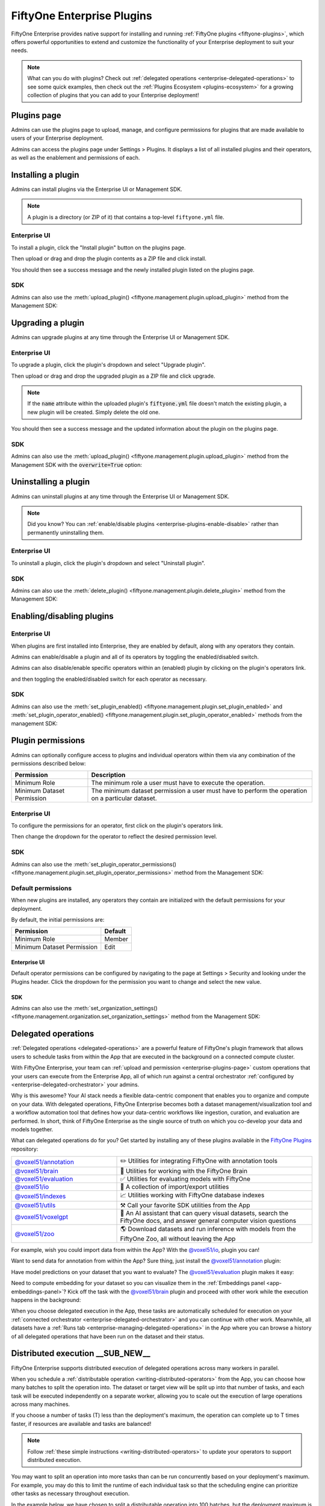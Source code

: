 .. _enterprise-plugins:

FiftyOne Enterprise Plugins
===========================

.. default-role:: code

FiftyOne Enterprise provides native support for installing and running
:ref:`FiftyOne plugins <fiftyone-plugins>`, which offers powerful opportunities
to extend and customize the functionality of your Enterprise deployment to suit
your needs.

.. note::

    What can you do with plugins? Check out
    :ref:`delegated operations <enterprise-delegated-operations>` to see some
    quick examples, then check out the
    :ref:`Plugins Ecosystem <plugins-ecosystem>` for a growing collection of
    plugins that you can add to your Enterprise deployment!

.. _enterprise-plugins-page:

Plugins page
____________

Admins can use the plugins page to upload, manage, and configure permissions
for plugins that are made available to users of your Enterprise deployment.

Admins can access the plugins page under Settings > Plugins. It displays a
list of all installed plugins and their operators, as well as the enablement
and permissions of each.

.. image:: /images/enterprise/plugins_page.png
   :alt: enterprise-plugins-page
   :align: center

.. _enterprise-plugins-install:

Installing a plugin
___________________

Admins can install plugins via the Enterprise UI or Management SDK.

.. note::

    A plugin is a directory (or ZIP of it) that contains a top-level
    ``fiftyone.yml`` file.

Enterprise UI
-------------

To install a plugin, click the "Install plugin" button on the plugins page.

.. image:: /images/enterprise/plugins_install_btn.png
   :alt: enterprise-plugins-page-install-button
   :align: center

Then upload or drag and drop the plugin contents as a ZIP file and click
install.

.. image:: /images/enterprise/plugins_install.png
   :alt: enterprise-plugins-page-install-page
   :align: center

You should then see a success message and the newly installed plugin listed on
the plugins page.

.. image:: /images/enterprise/plugins_install_success.png
   :alt: enterprise-plugins-page-install-success-page
   :align: center

SDK
---

Admins can also use the
:meth:`upload_plugin() <fiftyone.management.plugin.upload_plugin>` method from
the Management SDK:

.. code-block:: python
    :linenos:

    import fiftyone.management as fom

    # You can pass the directory or an already zipped version of it
    fom.upload_plugin("/path/to/plugin_dir")

.. _enterprise-plugins-upgrade:

Upgrading a plugin
__________________

Admins can upgrade plugins at any time through the Enterprise UI or Management SDK.

Enterprise UI
-------------

To upgrade a plugin, click the plugin's dropdown and select "Upgrade plugin".

.. image:: /images/enterprise/plugins_upgrade_btn.png
   :alt: enterprise-plugins-page-upgrade-btn
   :align: center

Then upload or drag and drop the upgraded plugin as a ZIP file and click
upgrade.

.. image:: /images/enterprise/plugins_upgrade_page.png
   :alt: enterprise-plugins-page-upgrade-page
   :align: center

.. note::

    If the `name` attribute within the uploaded plugin's `fiftyone.yml` file
    doesn't match the existing plugin, a new plugin will be created. Simply
    delete the old one.

You should then see a success message and the updated information about the
plugin on the plugins page.

.. image:: /images/enterprise/plugins_upgrade_success_page.png
   :alt: enterprise-plugins-page-upgrade-success-page
   :align: center

SDK
---

Admins can also use the
:meth:`upload_plugin() <fiftyone.management.plugin.upload_plugin>` method from
the Management SDK with the `overwrite=True` option:

.. code-block:: python
    :linenos:

    import fiftyone.management as fom

    # You can pass the directory or an already zipped version of it
    fom.upload_plugin("/path/to/plugin_dir", overwrite=True)

.. _enterprise-plugins-uninstall:

Uninstalling a plugin
_____________________

Admins can uninstall plugins at any time through the Enterprise UI or Management
SDK.

.. note::

    Did you know? You can
    :ref:`enable/disable plugins <enterprise-plugins-enable-disable>` rather than
    permanently uninstalling them.

Enterprise UI
-------------

To uninstall a plugin, click the plugin's dropdown and select
"Uninstall plugin".

.. image:: /images/enterprise/plugins_uninstall_btn.png
   :alt: enterprise-plugins-page-uninstall-btn
   :align: center

SDK
---

Admins can also use the
:meth:`delete_plugin() <fiftyone.management.plugin.delete_plugin>` method from
the Management SDK:

.. code-block:: python
    :linenos:

    import fiftyone.management as fom

    fom.delete_plugin(plugin_name)

.. _enterprise-plugins-enable-disable:

Enabling/disabling plugins
__________________________

Enterprise UI
-------------

When plugins are first installed into Enterprise, they are enabled by default, along
with any operators they contain.

Admins can enable/disable a plugin and all of its operators by toggling the
enabled/disabled switch.

.. image:: /images/enterprise/plugins_disable.png
   :alt: enterprise-plugins-page-disable
   :align: center

Admins can also disable/enable specific operators within an (enabled) plugin
by clicking on the plugin's operators link.

.. image:: /images/enterprise/plugins_operators_btn.png
   :alt: enterprise-plugins-page-operators-btn
   :align: center

and then toggling the enabled/disabled switch for each operator as necessary.

.. image:: /images/enterprise/plugins_operators_disable.png
   :alt: enterprise-plugins-page-operators-disable
   :align: center

SDK
---

Admins can also use the
:meth:`set_plugin_enabled() <fiftyone.management.plugin.set_plugin_enabled>`
and
:meth:`set_plugin_operator_enabled() <fiftyone.management.plugin.set_plugin_operator_enabled>`
methods from the management SDK:

.. code-block:: python
    :linenos:

    import fiftyone.management as fom

    # Disable a plugin
    fom.set_plugin_enabled(plugin_name, False)

    # Disable a particular operator
    fom.set_plugin_operator_enabled(plugin_name, operator_name, False)

.. _enterprise-plugins-permissions:

Plugin permissions
__________________

Admins can optionally configure access to plugins and individual operators
within them via any combination of the permissions described below:

.. table::

    +-------------------------------+----------------------------------------------------------------------------+
    | Permission                    | Description                                                                |
    +===============================+============================================================================+
    | Minimum Role                  | The minimum role a user must have to execute the operation.                |
    +-------------------------------+----------------------------------------------------------------------------+
    | Minimum Dataset Permission    | The minimum dataset permission a user must have to perform the operation   |
    |                               | on a particular dataset.                                                   |
    +-------------------------------+----------------------------------------------------------------------------+

Enterprise UI
-------------

To configure the permissions for an operator, first click on the plugin's
operators link.

.. image:: /images/enterprise/plugins_operators_btn.png
   :alt: enterprise-plugins-page-operators-btn
   :align: center

Then change the dropdown for the operator to reflect the desired permission
level.

.. image:: /images/enterprise/plugins_operators_perms.png
   :alt: enterprise-plugins-page-operators-perms
   :align: left
   :width: 49%

.. image:: /images/enterprise/plugins_operators_perms2.png
   :alt: enterprise-plugins-page-operators-perms2
   :align: right
   :width: 49%

SDK
---

Admins can also use the
:meth:`set_plugin_operator_permissions() <fiftyone.management.plugin.set_plugin_operator_permissions>`
method from the Management SDK:

.. code-block:: python
    :linenos:

    import fiftyone.management as fom

    # Set minimum role permission only
    fom.set_plugin_operator_enabled(
        plugin_name,
        operator_name,
        minimum_role=fom.MEMBER,
    )

    # Set minimum dataset permission only
    fom.set_plugin_operator_enabled(
        plugin_name,
        operator_name,
        minimum_dataset_permission=fom.EDIT,
    )

    # Set both minimum role and minimum dataset permissions
    fom.set_plugin_operator_enabled(
        plugin_name,
        operator_name,
        minimum_role=fom.EDIT,
        minimum_dataset_permission=fom.EDIT,
    )

Default permissions
-------------------

When new plugins are installed, any operators they contain are initialized with
the default permissions for your deployment.

By default, the initial permissions are:

.. table::

    +-------------------------------+---------------+
    | Permission                    | Default       |
    +===============================+===============+
    | Minimum Role                  | Member        |
    +-------------------------------+---------------+
    | Minimum Dataset Permission    | Edit          |
    +-------------------------------+---------------+

Enterprise UI
^^^^^^^^^^^^^

Default operator permissions can be configured by navigating to the page at
Settings > Security and looking under the Plugins header. Click the dropdown
for the permission you want to change and select the new value.

.. image:: /images/enterprise/plugins_org_settings.png
   :alt: enterprise-plugins-page-org-settings
   :align: center

SDK
^^^

Admins can also use the
:meth:`set_organization_settings() <fiftyone.management.organization.set_organization_settings>`
method from the Management SDK:

.. code-block:: python
    :linenos:

    import fiftyone.management as fom

    fom.set_organization_settings(
        default_operator_minimum_role=fom.MEMBER,
        default_operator_minimum_dataset_permission=fom.EDIT,
    )

.. _enterprise-delegated-operations:

Delegated operations
____________________

:ref:`Delegated operations <delegated-operations>` are a powerful feature of
FiftyOne's plugin framework that allows users to schedule tasks from within the
App that are executed in the background on a connected compute cluster.

With FiftyOne Enterprise, your team can
:ref:`upload and permission <enterprise-plugins-page>` custom operations that
your users can execute from the Enterprise App, all of which run against a
central orchestrator :ref:`configured by <enterprise-delegated-orchestrator>`
your admins.

Why is this awesome? Your AI stack needs a flexible data-centric component that
enables you to organize and compute on your data. With delegated operations,
FiftyOne Enterprise becomes both a dataset management/visualization tool and a
workflow automation tool that defines how your data-centric workflows like
ingestion, curation, and evaluation are performed. In short, think of FiftyOne
Enterprise as the single source of truth on which you co-develop your data and
models together.

What can delegated operations do for you? Get started by installing any of
these plugins available in the
`FiftyOne Plugins <https://github.com/voxel51/fiftyone-plugins>`_ repository:

.. table::
    :widths: 35 65

    +-------------------------------------------------------------------------------------------------------------+---------------------------------------------------------------------------------------------------------------------------+
    | `@voxel51/annotation <https://github.com/voxel51/fiftyone-plugins/blob/main/plugins/annotation/README.md>`_ | ✏️ Utilities for integrating FiftyOne with annotation tools                                                               |
    +-------------------------------------------------------------------------------------------------------------+---------------------------------------------------------------------------------------------------------------------------+
    | `@voxel51/brain <https://github.com/voxel51/fiftyone-plugins/blob/main/plugins/brain/README.md>`_           |  🧠 Utilities for working with the FiftyOne Brain                                                                         |
    +-------------------------------------------------------------------------------------------------------------+---------------------------------------------------------------------------------------------------------------------------+
    | `@voxel51/evaluation <https://github.com/voxel51/fiftyone-plugins/blob/main/plugins/evaluation/README.md>`_ |  ✅ Utilities for evaluating models with FiftyOne                                                                         |
    +-------------------------------------------------------------------------------------------------------------+---------------------------------------------------------------------------------------------------------------------------+
    | `@voxel51/io <https://github.com/voxel51/fiftyone-plugins/blob/main/plugins/io/README.md>`_                 | 📁 A collection of import/export utilities                                                                                |
    +-------------------------------------------------------------------------------------------------------------+---------------------------------------------------------------------------------------------------------------------------+
    | `@voxel51/indexes <https://github.com/voxel51/fiftyone-plugins/blob/main/plugins/indexes/README.md>`_       | 📈 Utilities working with FiftyOne database indexes                                                                       |
    +-------------------------------------------------------------------------------------------------------------+---------------------------------------------------------------------------------------------------------------------------+
    | `@voxel51/utils <https://github.com/voxel51/fiftyone-plugins/blob/main/plugins/utils/README.md>`_           | ⚒️ Call your favorite SDK utilities from the App                                                                          |
    +-------------------------------------------------------------------------------------------------------------+---------------------------------------------------------------------------------------------------------------------------+
    | `@voxel51/voxelgpt <https://github.com/voxel51/voxelgpt>`_                                                  | 🤖 An AI assistant that can query visual datasets, search the FiftyOne docs, and answer general computer vision questions |
    +-------------------------------------------------------------------------------------------------------------+---------------------------------------------------------------------------------------------------------------------------+
    | `@voxel51/zoo <https://github.com/voxel51/fiftyone-plugins/blob/main/plugins/zoo/README.md>`_               | 🌎 Download datasets and run inference with models from the FiftyOne Zoo, all without leaving the App                     |
    +-------------------------------------------------------------------------------------------------------------+---------------------------------------------------------------------------------------------------------------------------+

For example, wish you could import data from within the App? With the
`@voxel51/io <https://github.com/voxel51/fiftyone-plugins/blob/main/plugins/io/README.md>`_,
plugin you can!

.. image:: /images/plugins/operators/examples/import.gif

Want to send data for annotation from within the App? Sure thing, just install the
`@voxel51/annotation <https://github.com/voxel51/fiftyone-plugins/blob/main/plugins/annotation/README.md>`_
plugin:

.. image:: /images/plugins/operators/examples/annotation.gif

Have model predictions on your dataset that you want to evaluate? The
`@voxel51/evaluation <https://github.com/voxel51/fiftyone-plugins/blob/main/plugins/evaluation/README.md>`_
plugin makes it easy:

.. image:: /images/plugins/operators/examples/evaluation.gif

Need to compute embedding for your dataset so you can visualize them in the
:ref:`Embeddings panel <app-embeddings-panel>`? Kick off the task with the
`@voxel51/brain <https://github.com/voxel51/fiftyone-plugins/blob/main/plugins/brain/README.md>`_
plugin and proceed with other work while the execution happens in the background:

.. image:: /images/plugins/operators/examples/embeddings.gif

When you choose delegated execution in the App, these tasks are automatically
scheduled for execution on your
:ref:`connected orchestrator <enterprise-delegated-orchestrator>` and you can
continue with other work. Meanwhile, all datasets have a
:ref:`Runs tab <enterprise-managing-delegated-operations>` in the App where you can
browse a history of all delegated operations that have been run on the dataset
and their status.

.. _enterprise-distributed-execution:

Distributed execution __SUB_NEW__
_________________________________

.. versionadded:: 2.11.0

FiftyOne Enterprise supports distributed execution of delegated operations
across many workers in parallel.

When you schedule a
:ref:`distributable operation <writing-distributed-operators>` from the App,
you can choose how many batches to split the operation into. The dataset or
target view will be split up into that number of tasks, and each task will be
executed independently on a separate worker, allowing you to scale out the
execution of large operations across many machines.

If you choose a number of tasks (T) less than the deployment's maximum, the
operation can complete up to T times faster, if resources are available
and tasks are balanced!

.. image:: /images/plugins/operators/distributed/selecting-num-tasks.png

.. note::

    Follow :ref:`these simple instructions <writing-distributed-operators>`
    to update your operators to support distributed execution.

You may want to split an operation into more tasks than can be run
concurrently based on your deployment's maximum. For example, you may do this
to limit the runtime of each individual task so that the scheduling engine can
prioritize other tasks as necessary throughout execution.

In the example below, we have chosen to split a distributable operation into
100 batches, but the deployment maximum is 9 concurrent tasks, so at most 9
batches will be processed in parallel at any given time.

.. image:: /images/plugins/operators/distributed/tasks-greater-than-limit.png

Once scheduled, you can monitor the status of a distributed operation,
including fine-grained details about each individual worker, from the
:ref:`Runs page <enterprise-runs-page>`.

.. note::

    Contact your Voxel51 support team to increase your deployment's maximum
    delegated operation capacity.

.. _enterprise-delegated-orchestrator:

Configuring your orchestrator(s)
________________________________

FiftyOne Enterprise offers a builtin orchestrator that is configured as part of
your team's deployment with a default level of compute capacity.

As you scale your usage of FiftyOne, you'll likely want to scale your
deployment's compute capacity and take advantage of advanced features such as
configuring an on-demand compute integration with your external compute
platform such as Databricks or Anyscale.

.. note::

    Contact your Voxel51 support team to scale your deployment's compute
    capacity, for more information about on-demand compute integrations,
    or if you'd like to use another external orchestrator.

.. _enterprise-on-demand-compute:

On-demand compute __SUB_NEW__
-----------------------------

.. versionadded:: 2.11.0

.. note::

    On-demand compute is currently in **beta** and its API or functionality may
    change in future releases.

FiftyOne Enterprise supports executing delegated operations on-demand in
your connected external compute platform. With on-demand compute, resources are
only provisioned and used when they're actually needed, minimizing idle times.

On-demand compute is currently supported on
`Databricks <https://www.databricks.com/>`_ and
`Anyscale <https://www.anyscale.com/>`_.

Administrators can refer to the
`deployment guide <https://github.com/voxel51/fiftyone-teams-app-deploy/blob/main/docs/configuring-on-demand-orchestrator.md>`_
to learn how to configure on-demand compute for their FiftyOne Enterprise
deployment.

External orchestrators
----------------------

It is also possible to connect your FiftyOne Enterprise deployment to other
externally-managed workflow orchestration tools, such as
`Airflow <https://airflow.apache.org>`_, `Flyte <https://flyte.org>`_, and
`Spark <https://spark.apache.org/>`_. Please contact your Voxel51 support team
for further details.

.. _enterprise-managing-delegated-operations:

Managing delegated operations
_____________________________

Every dataset in FiftyOne Enterprise has a Runs page that allows users with access
to monitor and explore delegated operations scheduled against that dataset.

All scheduled operations are maintained in a queue and will be automatically
executed as resources are available on the targeted orchestrator.

.. note::

    The Runs page only tracks operations that are scheduled for delegated
    execution, not operations that are executed immediately in the App.

.. _enterprise-runs-page:

Runs page
---------

All users with at least **Can View** access to a dataset can visit the Runs
page by clicking on the "Runs" tab.

On the Runs page, you will see a table with a list of delegated operations.
Admins can choose whether to view operations for all datasets or only the
current dataset, while non-admins can only view operations associated with the
current dataset.

The table provides options to sort, search, and filter runs shown to refine the
list as you like:

.. image:: /images/plugins/operators/runs/runs_general.png

.. _enterprise-runs-statuses:

Statuses
^^^^^^^^

Delegated operations can have one of 5 potential statuses:

-   **Scheduled**: the run has been scheduled for execution and is awaiting
    execution quota. All delegated operations begin life in this state
-   **Queued**: the run has been allocated execution quota and it will start
    running as soon as orchestrator resources become available
-   **Running**: the run is currently being executed
-   **Completed**: the run has completed successfully
-   **Failed**: the run failed to complete

.. note::

    Distributed operations have a computed status based on the statuses of
    their individual tasks. For example, a distributed operation is considered
    "Completed" only when all of its tasks have completed successfully.


.. image:: /images/plugins/operators/runs/runs_statuses.png

You can hover over the status badge of a run in Scheduled or Queued state to
see additional information about its execution, including its position in the
Scheduled queue:

.. image:: /images/plugins/operators/runs/runs_hover_scheduled.png

.. image:: /images/plugins/operators/runs/runs_hover_queued.png

.. _enterprise-runs-sorting:

Sorting
^^^^^^^

By default, the runs table is sorted by recency, with the most recently
scheduled run at the top. You can use the dropdown menu in the upper right
of the table to sort by other criteria, including last updated, oldest, or
operator name:

.. image:: /images/plugins/operators/runs/runs_sorting.png

.. _enterprise-runs-filtering:

Filtering
^^^^^^^^^

You can also filter the runs table to see a subset of runs.

Users with sufficient privileges can toggle between “My Runs” and “All Runs” to
see runs you have scheduled versus runs that others in your organization have
scheduled on the current dataset:

.. image:: /images/plugins/operators/runs/runs_my_vs_all.png

All users can further refine the list of runs using the Status dropdown to
select one or more statuses you would like to filter by:

.. image:: /images/plugins/operators/runs/runs_statuses.png

Admins can also toggle to show "All Datasets" or "This Dataset" to control
whether to show all runs for your organization versus only runs for the dataset
you are currently viewing:

.. image:: /images/plugins/operators/runs/runs_this_vs_all.png

.. _enterprise-runs-searching:

Searching
^^^^^^^^^

You can also use the search functionality to filter the list of runs by
keyword. As you type your query in the search box, the list of runs will be
updated to show only the runs matching your query:

.. image:: /images/plugins/operators/runs/runs_search.png

.. note::

    Search is case-sensitive and you can currently only search by operator
    name, not label. For example, the search "bright" does not match against
    the label "compute_brightness" in the image above but instead the operator
    URI "@voxel51/panels/compute_brightness".

.. _enterprise-runs-re-running:

Re-running
^^^^^^^^^^

From the Runs page, you can trigger a re-run of any run by clicking the kebab
menu and selecting "Re-run":

.. image:: /images/plugins/operators/runs/run_re_run.png

.. _enterprise-runs-pinning:

Pinning
^^^^^^^

Pinned runs are displayed to the right of the runs table. By default, five
pinned runs will be displayed, and if there are more than five pinned runs, you
will see a button to expand the list.

To pin a run, hover over its row in the runs table and click the pin icon that
appears beside the operator label:

.. note::

    Pinned runs are stored at the dataset-level and will be visible to all
    users with access to that dataset.

.. image:: /images/plugins/operators/runs/run_pinning.png

.. image:: /images/plugins/operators/runs/runs_pinned_sidebar.png

.. _enterprise-runs-renaming:

Renaming
^^^^^^^^

When delegating an operation multiple times on the same dataset, you may wish
to give the runs custom labels so that you can easily identify each run later.

To edit the label of an operator run, move your mouse cursor over the label of
interest and click the pencil button as indicated by “1” below. This will
present an input field indicated by “2” where you can update the label to the
text of your choice. Once you are ready to apply changes, click the save button
indicated by “3”:

.. image:: /images/plugins/operators/runs/run_rename.png

.. _enterprise-runs-mark-as-failed:

Mark as failed
^^^^^^^^^^^^^^

If a delegated operation run terminates unexpectedly without reporting failure,
you can manually mark it as failed from the Runs page.

To mark a run as failed, click the three dots indicated by "1". Then, in the
menu, click "Mark as failed" as indicated by "2". The run status will be
updated and will now display as failed:

.. image:: /images/plugins/operators/runs/runs_mark_as_failed.png

.. warning::

    If the delegated operation is, in fact, still in progress in your
    orchestrator, marking the run as failed **will not** terminate the
    execution of operation. It will continue executing until completion but the
    operation will be marked as failed regardless of its outcome.

.. _enterprise-runs-monitoring-progress:

Monitoring progress
^^^^^^^^^^^^^^^^^^^

Delegated operations can optionally
:ref:`report their progress <operator-reporting-progress>` during execution.

If progress is available for a run, it will be displayed in the Runs table as
indicated by “2”.

By default, the general status of a run and the progress of running operations
is automatically refreshed. You can disable the auto-refresh of running
operations by toggling the auto-refresh setting indicated by “1”.

.. image:: /images/plugins/operators/runs/runs_running_basic.png

.. image:: /images/plugins/operators/runs/runs_progress_enabled.png

.. _enterprise-run-page:

Run page
--------

The Run page for a specific run allows you to see information about a specific
delegated operation, including its inputs, outputs, logs, and errors.

You can visit the Run page for a run by clicking on the run in the runs table,
the Pinned runs section, or the Recent runs widgets.

.. _enterprise-run-page-children:

Children
^^^^^^^^

.. versionadded:: 2.11.0

If a distributable delegated operation was scheduled with multiple tasks,
then it's considered to be a "parent". The Run page will include a Children
tab that allows you to see the status of each individual child task in a
tabular format similar to the main Runs page:

.. image:: /images/plugins/operators/runs/run_children.png

You are given options to sort, search, and filter the list of tasks as you
would on the main Runs page. You can also click on any task in the table to
visit its own Run page.

.. note::

    You can mark a child task as failed, but you cannot re-run or delete a
    child task individually.


.. _enterprise-run-page-input:

Input
^^^^^

The Input tab on the Run page lets you see the input parameters that were
provided when the delegated operation was scheduled:

.. image:: /images/plugins/operators/runs/run_input_general.png

By default, a rendered version of input parameters is displayed, similar to
what is displayed when invoking an operator via a prompt modal. However, you
can switch to raw format by clicking the "Show raw" toggle button:

.. image:: /images/plugins/operators/runs/run_input_raw.png

.. _enterprise-run-page-output:

Output
^^^^^^

The Output tab on the Run page lets you see the rendered output of a delegated
operation that has completed, if there is any:

.. image:: /images/plugins/operators/runs/run_output.png

.. _enterprise-run-page-errors:

Errors
^^^^^^

The Errors tab on the Run page will appear if the run failed, and it will
display the error message and stack trace that occurred:

.. image:: /images/plugins/operators/runs/run_error.png

.. _enterprise-run-page-logs:

Logs
^^^^

The Logs tab on the Run page allows you to view available logs associated with
a delegated operation:

.. image:: /images/plugins/operators/runs/logs_general.png

**Viewing logs**

Once log storage is configured, logs will automatically appear in the Logs tab
of a run once they are available:

.. note::

    Logs are currently only available *after* the run completes.

.. image:: /images/plugins/operators/runs/logs_not_available_pre_completion.png

.. image:: /images/plugins/operators/runs/logs_now_available_post_completion.png

**Logs structure**

Logs are displayed in a tabular format as pictured below, including the
timestamp, severity, and message associated with each log entry:

.. image:: /images/plugins/operators/runs/logs_general_with_columns.png

For logs that exceed 1MB, no content will be shown and instead a
"Download logs" button will appear:

.. image:: /images/plugins/operators/runs/logs_too_large.png

**Downloading logs**

You can directly download the logs for a delegated operation from both the Runs
table and the operation's Run page:

.. image:: /images/plugins/operators/runs/logs_download_runs_list_kebab.png

.. image:: /images/plugins/operators/runs/logs_download_preview_pane.png

**Logs setup**

Viewing run logs for delegated operations requires some one-time
deployment-level configuration.

A deployment admin on your team will need to explicitly define log generation
behavior for your orchestrator(s). We provide simple setup instructions for the
two deployment configurations we support for the
:ref:`builtin orchestrator <enterprise-delegated-orchestrator>`:

-   `Helm instructions <https://github.com/voxel51/fiftyone-teams-app-deploy/blob/main/helm/docs/configuring-delegated-operators.md>`_
-   `Docker instructions <https://github.com/voxel51/fiftyone-teams-app-deploy/blob/main/docker/docs/configuring-delegated-operators.md>`_

.. image:: /images/plugins/operators/runs/logs_configure_not_setup.png

.. note::

    If you are using a third-party orchestrator, it can be configured
    similarly to upload logs, in addition to a ``run_link`` that can be
    added to each run to link back to the external run details page.

.. _enterprise-run-page-view:

View
^^^^

The View tab on the Run page lets you see the specific view (which could be the
full dataset) on which the operation was performed:

.. image:: /images/plugins/operators/runs/run_view.png
